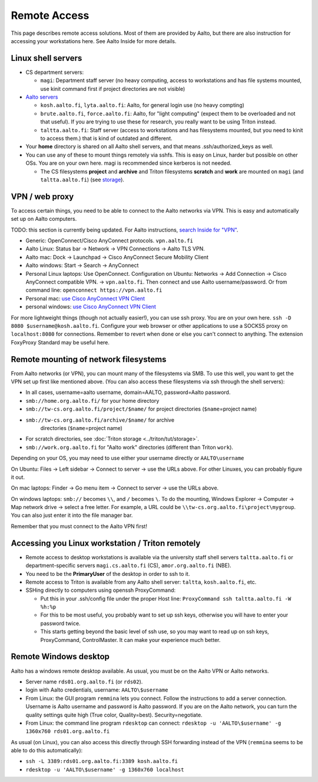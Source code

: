 =============
Remote Access
=============

This page describes remote access solutions. Most of them are provided
by Aalto, but there are also instruction for accessing your workstations
here. See Aalto Inside for more details.

Linux shell servers
~~~~~~~~~~~~~~~~~~~

-  CS department servers:

   -  ``magi``: Department staff server (no heavy computing,
      access to workstations and has file systems mounted, use kinit
      command first if project directories are not visible)

-  `Aalto servers <https://inside.aalto.fi/display/ITServices/Linux+shell+servers>`__

   -  ``kosh.aalto.fi``, ``lyta.aalto.fi``: Aalto, for general login use
      (no heavy compting)
   -  ``brute.aalto.fi``, ``force.aalto.fi``: Aalto, for "light computing"
      (expect them to be overloaded and not that useful). If you are
      trying to use these for research, you really want to be using
      Triton instead.
   -  ``taltta.aalto.fi``: Staff server (access to workstations and has
      filesystems mounted, but you need to kinit to access them.) that
      is kind of outdated and different.

-  Your **home** directory is shared on all Aalto shell servers, and
   that means .ssh/authorized\_keys as well.
-  You can use any of these to mount things remotely via sshfs. This is
   easy on Linux, harder but possible on other OSs. You are on your own
   here. magi is recommended since kerberos is not needed.

   -  The CS filesystems **project** and **archive** and Triton
      filesystems **scratch** and **work** are mounted on
      ``magi`` (and ``taltta.aalto.fi``) (see
      `storage <../data/aaltostorage>`__).

VPN / web proxy
~~~~~~~~~~~~~~~

To access certain things, you need to be able to connect to the Aalto
networks via VPN. This is easy and automatically set up on Aalto
computers.

TODO: this section is currently being updated. For Aalto instructions,
`search Inside for "VPN"
<https://inside.aalto.fi/display/ITServices/VPN>`__.

-  Generic: OpenConnect/Cisco AnyConnect protocols. ``vpn.aalto.fi``
-  Aalto Linux: Status bar → Network → VPN Connections → Aalto TLS
   VPN.
-  Aalto mac: Dock → Launchpad → Cisco AnyConnect Secure Mobility
   Client
-  Aalto windows: Start → Search → AnyConnect
-  Personal Linux laptops: Use OpenConnect. Configuration on Ubuntu:
   Networks → Add Connection → Cisco AnyConnect compatible VPN. →
   ``vpn.aalto.fi``. Then connect and use Aalto username/password. Or from
   command line: ``openconnect https://vpn.aalto.fi``
-  Personal mac: `use Cisco AnyConnect VPN
   Client <https://download.aalto.fi/staff/>`__
-  personal windows: `use Cisco AnyConnect VPN
   Client <https://download.aalto.fi/staff/>`__

For more lightweight things (though not actually easier!), you can use
ssh proxy. You are on your own
here. ``ssh -D 8080 $username@kosh.aalto.fi``. Configure your web
browser or other applications to use a SOCKS5 proxy on ``localhost:8080``
for connections. Remember to revert when done or else you can't connect
to anything. The extension FoxyProxy Standard may be useful here.

Remote mounting of network filesystems
~~~~~~~~~~~~~~~~~~~~~~~~~~~~~~~~~~~~~~

From Aalto networks (or VPN), you can mount many of the filesystems via
SMB. To use this well, you want to get the VPN set up first like
mentioned above. (You can also access these filesystems via ssh through
the shell servers):

- In all cases, username=aalto username, domain=AALTO,
  password=Aalto password.
- ``smb://home.org.aalto.fi/`` for your home directory
- ``smb://tw-cs.org.aalto.fi/project/$name/`` for project
  directories (``$name``\ =project name)
- ``smb://tw-cs.org.aalto.fi/archive/$name/`` for archive
   directories (``$name``\ =project name)
- For scratch directories, see :doc:`Triton storage
  <../triton/tut/storage>`.
- ``smb://work.org.aalto.fi`` for "Aalto work" directories (different
  than Triton ``work``).

Depending on your OS, you may need to use either your username
directly or ``AALTO\username``

On Ubuntu: Files → Left sidebar → Connect to server → use the URLs above.
For other Linuxes, you can probably figure it out.

On mac laptops: Finder → Go menu item → Connect to server → use the URLs
above.

On windows laptops: ``smb://`` becomes ``\\``, and ``/`` becomes
``\``.  To do the mounting, Windows Explorer → Computer → Map network drive →
select a free letter.  For example, a URL could be
``\\tw-cs.org.aalto.fi\project\mygroup``.  You can also just enter
it into the file manager bar.

Remember that you must connect to the Aalto VPN first!

Accessing you Linux workstation / Triton remotely
~~~~~~~~~~~~~~~~~~~~~~~~~~~~~~~~~~~~~~~~~~~~~~~~~

-  Remote access to desktop workstations is available via the university
   staff shell servers ``taltta.aalto.fi`` or department-specific
   servers ``magi.cs.aalto.fi`` (CS), ``amor.org.aalto.fi`` (NBE).
-  You need to be the **PrimaryUser** of the desktop in order to ssh to
   it.
-  Remote access to Triton is available from any Aalto shell server:
   ``taltta``, ``kosh.aalto.fi``, etc.
-  SSHing directly to computers using openssh ProxyCommand:

   -  Put this in your .ssh/config file under the proper Host line:
      ``ProxyCommand ssh taltta.aalto.fi -W %h:%p``
   -  For this to be most useful, you probably want to set up ssh keys,
      otherwise you will have to enter your password twice.
   -  This starts getting beyond the basic level of ssh use, so you may
      want to read up on ssh keys, ProxyCommand, ControlMaster. It can
      make your experience much better.

Remote Windows desktop
~~~~~~~~~~~~~~~~~~~~~~

Aalto has a windows remote desktop available. As usual, you must be on
the Aalto VPN or Aalto networks.

-  Server name ``rds01.org.aalto.fi`` (or ``rds02``).
-  login with Aalto credentials, username: ``AALTO\$username``
-  From Linux: the GUI program ``remmina`` lets you connect.  Follow
   the instructions to add a server connection.
   Username is Aalto username and password is Aalto password.  If you are on the
   Aalto network, you can turn the quality settings quite high (True
   color, Quality=best).  Security=negotiate.
-  From Linux: the command line program ``rdesktop`` can connect:
   ``rdesktop -u 'AALTO\$username' -g 1360x760 rds01.org.aalto.fi``

As usual (on Linux), you can also access this directly through SSH
forwarding instead of the VPN (``remmina`` seems to be able to do this
automatically):

-  ``ssh -L 3389:rds01.org.aalto.fi:3389 kosh.aalto.fi``
-  ``rdesktop -u 'AALTO\$username' -g 1360x760 localhost``


